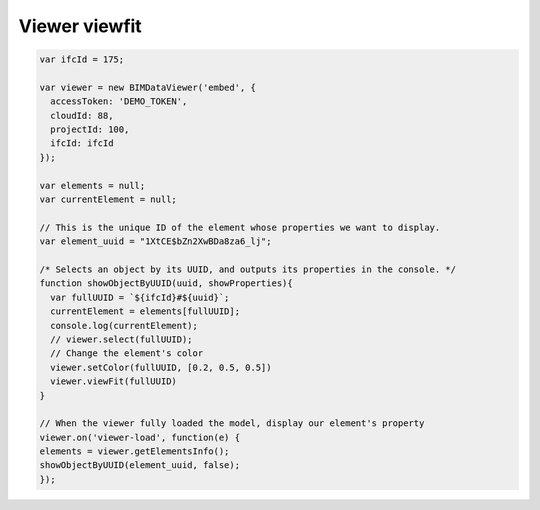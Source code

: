 .. meta::
   :github: https://github.com/bimdata/documentation/blob/dev/doc_sphinx/viewer/viewfit_focus.rst

==================
Viewer viewfit
==================

.. code-block:: javascript

      var ifcId = 175;
      
      var viewer = new BIMDataViewer('embed', {
        accessToken: 'DEMO_TOKEN', 
        cloudId: 88,
        projectId: 100,
        ifcId: ifcId
      });

      var elements = null;
      var currentElement = null;
      
      // This is the unique ID of the element whose properties we want to display.
      var element_uuid = "1XtCE$bZn2XwBDa8za6_lj";
      
      /* Selects an object by its UUID, and outputs its properties in the console. */
      function showObjectByUUID(uuid, showProperties){
        var fullUUID = `${ifcId}#${uuid}`;
        currentElement = elements[fullUUID];
        console.log(currentElement);
        // viewer.select(fullUUID);
        // Change the element's color
        viewer.setColor(fullUUID, [0.2, 0.5, 0.5])
        viewer.viewFit(fullUUID)
      }
      
      // When the viewer fully loaded the model, display our element's property
      viewer.on('viewer-load', function(e) {
      elements = viewer.getElementsInfo();
      showObjectByUUID(element_uuid, false);
      });